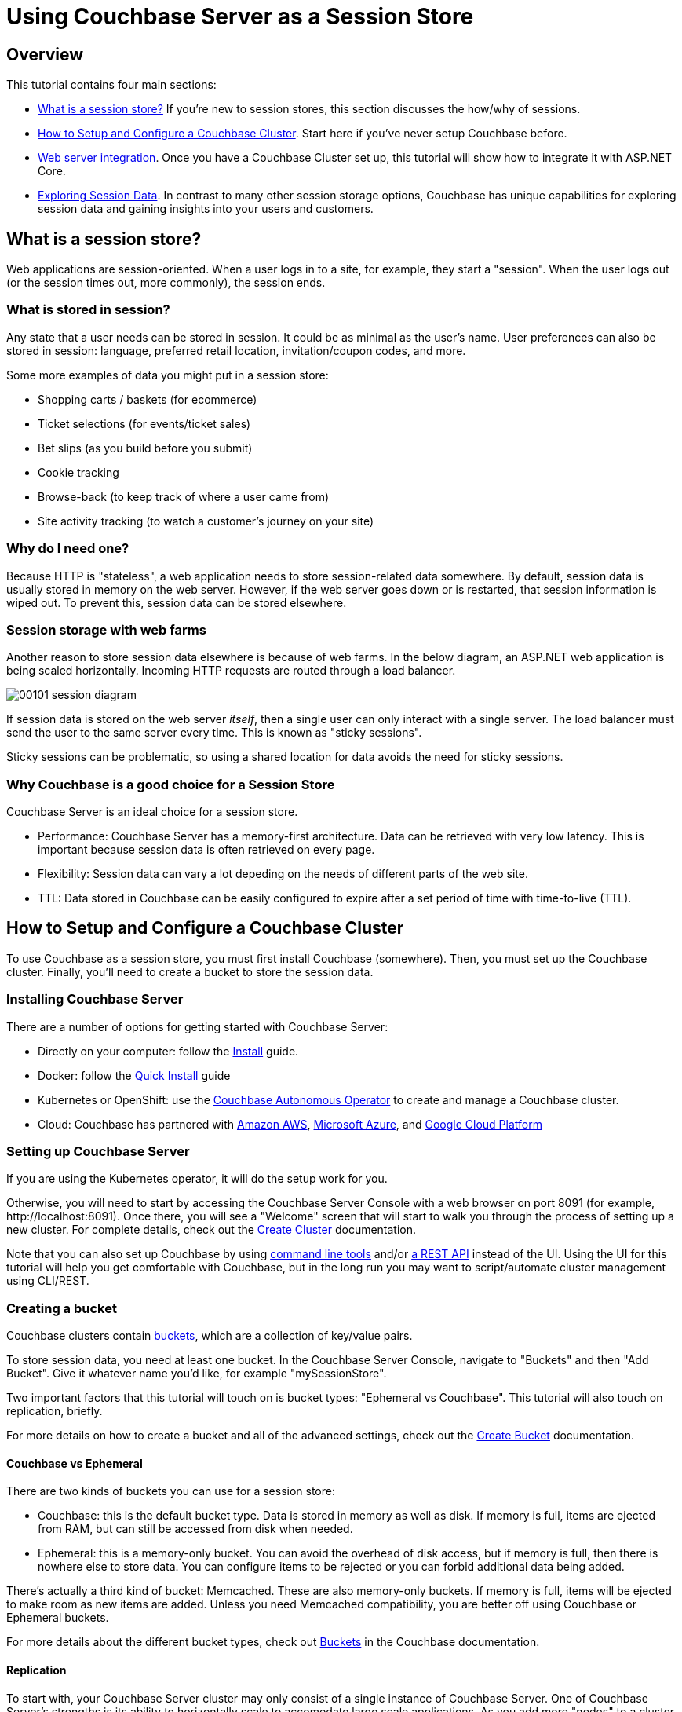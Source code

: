 = Using Couchbase Server as a Session Store

== Overview

This tutorial contains four main sections:

* <<What is a session store?>> If you're new to session stores, this section discusses the how/why of sessions.
* <<How to Setup and Configure a Couchbase Cluster>>. Start here if you've never setup Couchbase before.
* <<Web server integration>>. Once you have a Couchbase Cluster set up, this tutorial will show how to integrate it with ASP.NET Core.
* <<Exploring Session Data>>. In contrast to many other session storage options, Couchbase has unique capabilities for exploring session data and gaining insights into your users and customers.

++++
<link rel="canonical" href="http://docs.couchbase.com/tutorials/session-storage-tutorial/dotnet.html" />
++++

== What is a session store?

Web applications are session-oriented. When a user logs in to a site, for example, they start a "session". When the user logs out (or the session times out, more commonly), the session ends.

=== What is stored in session?

Any state that a user needs can be stored in session. It could be as minimal as the user's name. User preferences can also be stored in session: language, preferred retail location, invitation/coupon codes, and more.

Some more examples of data you might put in a session store:

* Shopping carts / baskets (for ecommerce)
* Ticket selections (for events/ticket sales)
* Bet slips (as you build before you submit)
* Cookie tracking
* Browse-back (to keep track of where a user came from)
* Site activity tracking (to watch a customer's journey on your site)

=== Why do I need one?

Because HTTP is "stateless", a web application needs to store session-related data somewhere. By default, session data is usually stored in memory on the web server. However, if the web server goes down or is restarted, that session information is wiped out. To prevent this, session data can be stored elsewhere.

=== Session storage with web farms

Another reason to store session data elsewhere is because of web farms. In the below diagram, an ASP.NET web application is being scaled horizontally. Incoming HTTP requests are routed through a load balancer.

image:../assets/images/00101-session-diagram.png[]

If session data is stored on the web server _itself_, then a single user can only interact with a single server. The load balancer must send the user to the same server every time. This is known as "sticky sessions".

Sticky sessions can be problematic, so using a shared location for data avoids the need for sticky sessions.

=== Why Couchbase is a good choice for a Session Store

Couchbase Server is an ideal choice for a session store.

* Performance: Couchbase Server has a memory-first architecture. Data can be retrieved with very low latency. This is important because session data is often retrieved on every page.

* Flexibility: Session data can vary a lot depeding on the needs of different parts of the web site.

* TTL: Data stored in Couchbase can be easily configured to expire after a set period of time with time-to-live (TTL).

== How to Setup and Configure a Couchbase Cluster

To use Couchbase as a session store, you must first install Couchbase (somewhere). Then, you must set up the Couchbase cluster. Finally, you'll need to create a bucket to store the session data.

=== Installing Couchbase Server

There are a number of options for getting started with Couchbase Server:

* Directly on your computer: follow the link:https://docs.couchbase.com/server/6.0/install/install-intro.html[Install] guide.
* Docker: follow the link:https://docs.couchbase.com/server/6.0/getting-started/do-a-quick-install.html[Quick Install] guide
* Kubernetes or OpenShift: use the link:https://docs.couchbase.com/operator/1.0/install-kubernetes.html[Couchbase Autonomous Operator] to create and manage a Couchbase cluster.
* Cloud: Couchbase has partnered with link:https://www.couchbase.com/partners/amazon[Amazon AWS], link:https://www.couchbase.com/partners/microsoft[Microsoft Azure], and link:https://www.couchbase.com/partners/google[Google Cloud Platform]

=== Setting up Couchbase Server

If you are using the Kubernetes operator, it will do the setup work for you.

Otherwise, you will need to start by accessing the Couchbase Server Console with a web browser on port 8091 (for example, \http://localhost:8091). Once there, you will see a "Welcome" screen that will start to walk you through the process of setting up a new cluster. For complete details, check out the link:https://docs.couchbase.com/server/6.0/manage/manage-nodes/create-cluster.html[Create Cluster] documentation.

Note that you can also set up Couchbase by using link:https://docs.couchbase.com/server/6.0/cli/cli-intro.html[command line tools] and/or link:https://docs.couchbase.com/server/6.0/rest-api/rest-intro.html[a REST API] instead of the UI. Using the UI for this tutorial will help you get comfortable with Couchbase, but in the long run you may want to script/automate cluster management using CLI/REST.

=== Creating a bucket

Couchbase clusters contain link:https://docs.couchbase.com/server/6.0/learn/buckets-memory-and-storage/buckets.html[buckets], which are a collection of key/value pairs.

To store session data, you need at least one bucket. In the Couchbase Server Console, navigate to "Buckets" and then "Add Bucket". Give it whatever name you'd like, for example "mySessionStore".

Two important factors that this tutorial will touch on is bucket types: "Ephemeral vs Couchbase". This tutorial will also touch on replication, briefly.

For more details on how to create a bucket and all of the advanced settings, check out the link:https://docs.couchbase.com/server/6.0/manage/manage-buckets/create-bucket.html[Create Bucket] documentation.

==== Couchbase vs Ephemeral

There are two kinds of buckets you can use for a session store:

* Couchbase: this is the default bucket type. Data is stored in memory as well as disk. If memory is full, items are ejected from RAM, but can still be accessed from disk when needed.
* Ephemeral: this is a memory-only bucket. You can avoid the overhead of disk access, but if memory is full, then there is nowhere else to store data. You can configure items to be rejected or you can forbid additional data being added.

There's actually a third kind of bucket: Memcached. These are also memory-only buckets. If memory is full, items will be ejected to make room as new items are added. Unless you need Memcached compatibility, you are better off using Couchbase or Ephemeral buckets.

For more details about the different bucket types, check out link:https://docs.couchbase.com/server/6.0/learn/buckets-memory-and-storage/buckets.html[Buckets] in the Couchbase documentation.

==== Replication

To start with, your Couchbase Server cluster may only consist of a single instance of Couchbase Server. One of Couchbase Server's strengths is its ability to horizontally scale to accomodate large scale applications. As you add more "nodes" to a cluster, you gain the ability to *replicate* data across the cluster. This means that if a single node goes down, you can (automatically) recover data from replicas.

When creating a bucket, if you enable replicas, then you will need to select how many total replicas you want: "1", "2", or "3". Note that you will need to have at least that many servers for replication to work properly.

== Web server integration

Session stores can take several different forms. Most commonly, integration between a persistence tool (aka a database like Couchbase) and web framework software (like ASP.NET, Spring, Express, etc).

=== Web frameworks

Web frameworks are the tools that developers typically use to create web sites. They may serve up dynamically generated content (e.g. HTML), static content (e.g. CSS/JS/images), or they may directly serve data (e.g. JSON over HTTP/REST).

In this tutorial, we'll look at how to use Couchbase as a session store for an ASP.NET Core website.

=== ASP.NET Session Storage Integration

https://blog.couchbase.com/distributed-session-aspnet-couchbase/

=== Links to more session storage resources

https://github.com/couchbaselabs/couchbase-aspnet/
https://github.com/couchbaselabs/Couchbase.Extensions/blob/master/docs/session.md
https://blog.couchbase.com/distributed-session-aspnet-couchbase/ 

== Exploring Session Data

interesting n1ql queries on session data

